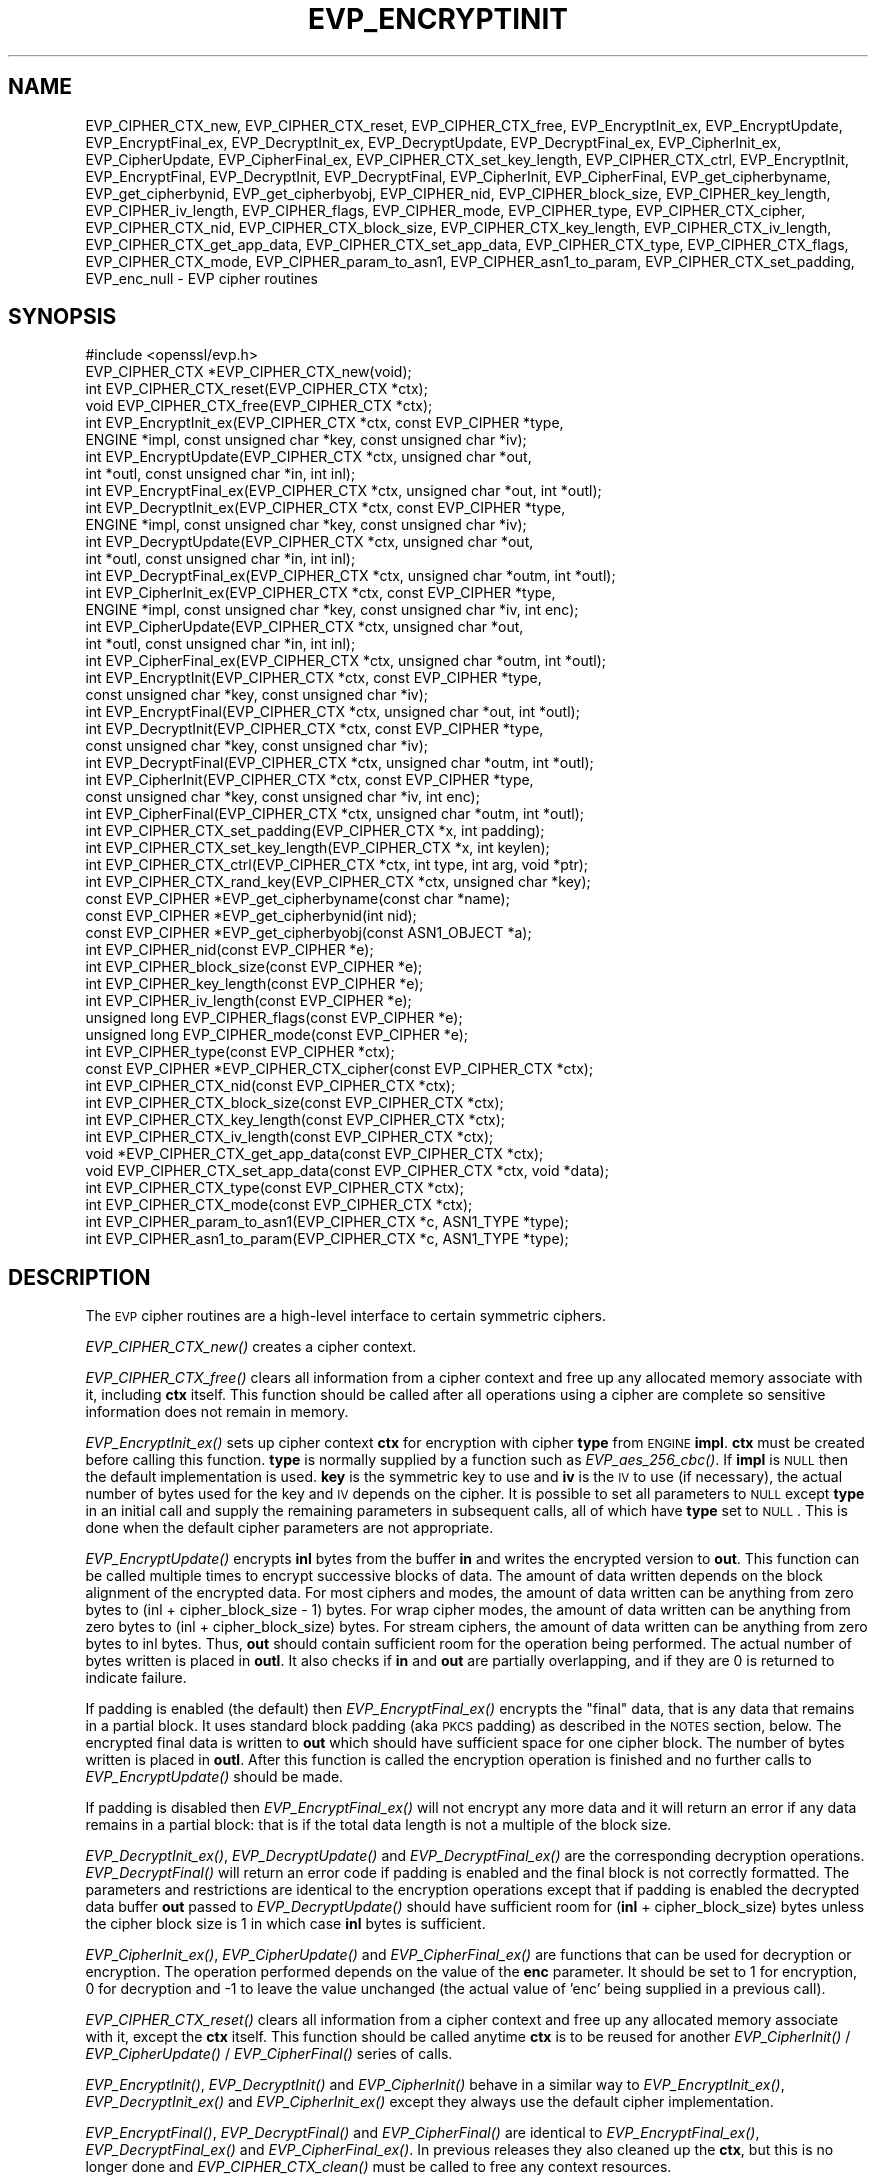 .\" Automatically generated by Pod::Man 2.22 (Pod::Simple 3.13)
.\"
.\" Standard preamble:
.\" ========================================================================
.de Sp \" Vertical space (when we can't use .PP)
.if t .sp .5v
.if n .sp
..
.de Vb \" Begin verbatim text
.ft CW
.nf
.ne \\$1
..
.de Ve \" End verbatim text
.ft R
.fi
..
.\" Set up some character translations and predefined strings.  \*(-- will
.\" give an unbreakable dash, \*(PI will give pi, \*(L" will give a left
.\" double quote, and \*(R" will give a right double quote.  \*(C+ will
.\" give a nicer C++.  Capital omega is used to do unbreakable dashes and
.\" therefore won't be available.  \*(C` and \*(C' expand to `' in nroff,
.\" nothing in troff, for use with C<>.
.tr \(*W-
.ds C+ C\v'-.1v'\h'-1p'\s-2+\h'-1p'+\s0\v'.1v'\h'-1p'
.ie n \{\
.    ds -- \(*W-
.    ds PI pi
.    if (\n(.H=4u)&(1m=24u) .ds -- \(*W\h'-12u'\(*W\h'-12u'-\" diablo 10 pitch
.    if (\n(.H=4u)&(1m=20u) .ds -- \(*W\h'-12u'\(*W\h'-8u'-\"  diablo 12 pitch
.    ds L" ""
.    ds R" ""
.    ds C` ""
.    ds C' ""
'br\}
.el\{\
.    ds -- \|\(em\|
.    ds PI \(*p
.    ds L" ``
.    ds R" ''
'br\}
.\"
.\" Escape single quotes in literal strings from groff's Unicode transform.
.ie \n(.g .ds Aq \(aq
.el       .ds Aq '
.\"
.\" If the F register is turned on, we'll generate index entries on stderr for
.\" titles (.TH), headers (.SH), subsections (.SS), items (.Ip), and index
.\" entries marked with X<> in POD.  Of course, you'll have to process the
.\" output yourself in some meaningful fashion.
.ie \nF \{\
.    de IX
.    tm Index:\\$1\t\\n%\t"\\$2"
..
.    nr % 0
.    rr F
.\}
.el \{\
.    de IX
..
.\}
.\"
.\" Accent mark definitions (@(#)ms.acc 1.5 88/02/08 SMI; from UCB 4.2).
.\" Fear.  Run.  Save yourself.  No user-serviceable parts.
.    \" fudge factors for nroff and troff
.if n \{\
.    ds #H 0
.    ds #V .8m
.    ds #F .3m
.    ds #[ \f1
.    ds #] \fP
.\}
.if t \{\
.    ds #H ((1u-(\\\\n(.fu%2u))*.13m)
.    ds #V .6m
.    ds #F 0
.    ds #[ \&
.    ds #] \&
.\}
.    \" simple accents for nroff and troff
.if n \{\
.    ds ' \&
.    ds ` \&
.    ds ^ \&
.    ds , \&
.    ds ~ ~
.    ds /
.\}
.if t \{\
.    ds ' \\k:\h'-(\\n(.wu*8/10-\*(#H)'\'\h"|\\n:u"
.    ds ` \\k:\h'-(\\n(.wu*8/10-\*(#H)'\`\h'|\\n:u'
.    ds ^ \\k:\h'-(\\n(.wu*10/11-\*(#H)'^\h'|\\n:u'
.    ds , \\k:\h'-(\\n(.wu*8/10)',\h'|\\n:u'
.    ds ~ \\k:\h'-(\\n(.wu-\*(#H-.1m)'~\h'|\\n:u'
.    ds / \\k:\h'-(\\n(.wu*8/10-\*(#H)'\z\(sl\h'|\\n:u'
.\}
.    \" troff and (daisy-wheel) nroff accents
.ds : \\k:\h'-(\\n(.wu*8/10-\*(#H+.1m+\*(#F)'\v'-\*(#V'\z.\h'.2m+\*(#F'.\h'|\\n:u'\v'\*(#V'
.ds 8 \h'\*(#H'\(*b\h'-\*(#H'
.ds o \\k:\h'-(\\n(.wu+\w'\(de'u-\*(#H)/2u'\v'-.3n'\*(#[\z\(de\v'.3n'\h'|\\n:u'\*(#]
.ds d- \h'\*(#H'\(pd\h'-\w'~'u'\v'-.25m'\f2\(hy\fP\v'.25m'\h'-\*(#H'
.ds D- D\\k:\h'-\w'D'u'\v'-.11m'\z\(hy\v'.11m'\h'|\\n:u'
.ds th \*(#[\v'.3m'\s+1I\s-1\v'-.3m'\h'-(\w'I'u*2/3)'\s-1o\s+1\*(#]
.ds Th \*(#[\s+2I\s-2\h'-\w'I'u*3/5'\v'-.3m'o\v'.3m'\*(#]
.ds ae a\h'-(\w'a'u*4/10)'e
.ds Ae A\h'-(\w'A'u*4/10)'E
.    \" corrections for vroff
.if v .ds ~ \\k:\h'-(\\n(.wu*9/10-\*(#H)'\s-2\u~\d\s+2\h'|\\n:u'
.if v .ds ^ \\k:\h'-(\\n(.wu*10/11-\*(#H)'\v'-.4m'^\v'.4m'\h'|\\n:u'
.    \" for low resolution devices (crt and lpr)
.if \n(.H>23 .if \n(.V>19 \
\{\
.    ds : e
.    ds 8 ss
.    ds o a
.    ds d- d\h'-1'\(ga
.    ds D- D\h'-1'\(hy
.    ds th \o'bp'
.    ds Th \o'LP'
.    ds ae ae
.    ds Ae AE
.\}
.rm #[ #] #H #V #F C
.\" ========================================================================
.\"
.IX Title "EVP_ENCRYPTINIT 3"
.TH EVP_ENCRYPTINIT 3 "2022-03-15" "1.1.1n" "OpenSSL"
.\" For nroff, turn off justification.  Always turn off hyphenation; it makes
.\" way too many mistakes in technical documents.
.if n .ad l
.nh
.SH "NAME"
EVP_CIPHER_CTX_new, EVP_CIPHER_CTX_reset, EVP_CIPHER_CTX_free, EVP_EncryptInit_ex, EVP_EncryptUpdate, EVP_EncryptFinal_ex, EVP_DecryptInit_ex, EVP_DecryptUpdate, EVP_DecryptFinal_ex, EVP_CipherInit_ex, EVP_CipherUpdate, EVP_CipherFinal_ex, EVP_CIPHER_CTX_set_key_length, EVP_CIPHER_CTX_ctrl, EVP_EncryptInit, EVP_EncryptFinal, EVP_DecryptInit, EVP_DecryptFinal, EVP_CipherInit, EVP_CipherFinal, EVP_get_cipherbyname, EVP_get_cipherbynid, EVP_get_cipherbyobj, EVP_CIPHER_nid, EVP_CIPHER_block_size, EVP_CIPHER_key_length, EVP_CIPHER_iv_length, EVP_CIPHER_flags, EVP_CIPHER_mode, EVP_CIPHER_type, EVP_CIPHER_CTX_cipher, EVP_CIPHER_CTX_nid, EVP_CIPHER_CTX_block_size, EVP_CIPHER_CTX_key_length, EVP_CIPHER_CTX_iv_length, EVP_CIPHER_CTX_get_app_data, EVP_CIPHER_CTX_set_app_data, EVP_CIPHER_CTX_type, EVP_CIPHER_CTX_flags, EVP_CIPHER_CTX_mode, EVP_CIPHER_param_to_asn1, EVP_CIPHER_asn1_to_param, EVP_CIPHER_CTX_set_padding, EVP_enc_null \&\- EVP cipher routines
.SH "SYNOPSIS"
.IX Header "SYNOPSIS"
.Vb 1
\& #include <openssl/evp.h>
\&
\& EVP_CIPHER_CTX *EVP_CIPHER_CTX_new(void);
\& int EVP_CIPHER_CTX_reset(EVP_CIPHER_CTX *ctx);
\& void EVP_CIPHER_CTX_free(EVP_CIPHER_CTX *ctx);
\&
\& int EVP_EncryptInit_ex(EVP_CIPHER_CTX *ctx, const EVP_CIPHER *type,
\&                        ENGINE *impl, const unsigned char *key, const unsigned char *iv);
\& int EVP_EncryptUpdate(EVP_CIPHER_CTX *ctx, unsigned char *out,
\&                       int *outl, const unsigned char *in, int inl);
\& int EVP_EncryptFinal_ex(EVP_CIPHER_CTX *ctx, unsigned char *out, int *outl);
\&
\& int EVP_DecryptInit_ex(EVP_CIPHER_CTX *ctx, const EVP_CIPHER *type,
\&                        ENGINE *impl, const unsigned char *key, const unsigned char *iv);
\& int EVP_DecryptUpdate(EVP_CIPHER_CTX *ctx, unsigned char *out,
\&                       int *outl, const unsigned char *in, int inl);
\& int EVP_DecryptFinal_ex(EVP_CIPHER_CTX *ctx, unsigned char *outm, int *outl);
\&
\& int EVP_CipherInit_ex(EVP_CIPHER_CTX *ctx, const EVP_CIPHER *type,
\&                       ENGINE *impl, const unsigned char *key, const unsigned char *iv, int enc);
\& int EVP_CipherUpdate(EVP_CIPHER_CTX *ctx, unsigned char *out,
\&                      int *outl, const unsigned char *in, int inl);
\& int EVP_CipherFinal_ex(EVP_CIPHER_CTX *ctx, unsigned char *outm, int *outl);
\&
\& int EVP_EncryptInit(EVP_CIPHER_CTX *ctx, const EVP_CIPHER *type,
\&                     const unsigned char *key, const unsigned char *iv);
\& int EVP_EncryptFinal(EVP_CIPHER_CTX *ctx, unsigned char *out, int *outl);
\&
\& int EVP_DecryptInit(EVP_CIPHER_CTX *ctx, const EVP_CIPHER *type,
\&                     const unsigned char *key, const unsigned char *iv);
\& int EVP_DecryptFinal(EVP_CIPHER_CTX *ctx, unsigned char *outm, int *outl);
\&
\& int EVP_CipherInit(EVP_CIPHER_CTX *ctx, const EVP_CIPHER *type,
\&                    const unsigned char *key, const unsigned char *iv, int enc);
\& int EVP_CipherFinal(EVP_CIPHER_CTX *ctx, unsigned char *outm, int *outl);
\&
\& int EVP_CIPHER_CTX_set_padding(EVP_CIPHER_CTX *x, int padding);
\& int EVP_CIPHER_CTX_set_key_length(EVP_CIPHER_CTX *x, int keylen);
\& int EVP_CIPHER_CTX_ctrl(EVP_CIPHER_CTX *ctx, int type, int arg, void *ptr);
\& int EVP_CIPHER_CTX_rand_key(EVP_CIPHER_CTX *ctx, unsigned char *key);
\&
\& const EVP_CIPHER *EVP_get_cipherbyname(const char *name);
\& const EVP_CIPHER *EVP_get_cipherbynid(int nid);
\& const EVP_CIPHER *EVP_get_cipherbyobj(const ASN1_OBJECT *a);
\&
\& int EVP_CIPHER_nid(const EVP_CIPHER *e);
\& int EVP_CIPHER_block_size(const EVP_CIPHER *e);
\& int EVP_CIPHER_key_length(const EVP_CIPHER *e);
\& int EVP_CIPHER_iv_length(const EVP_CIPHER *e);
\& unsigned long EVP_CIPHER_flags(const EVP_CIPHER *e);
\& unsigned long EVP_CIPHER_mode(const EVP_CIPHER *e);
\& int EVP_CIPHER_type(const EVP_CIPHER *ctx);
\&
\& const EVP_CIPHER *EVP_CIPHER_CTX_cipher(const EVP_CIPHER_CTX *ctx);
\& int EVP_CIPHER_CTX_nid(const EVP_CIPHER_CTX *ctx);
\& int EVP_CIPHER_CTX_block_size(const EVP_CIPHER_CTX *ctx);
\& int EVP_CIPHER_CTX_key_length(const EVP_CIPHER_CTX *ctx);
\& int EVP_CIPHER_CTX_iv_length(const EVP_CIPHER_CTX *ctx);
\& void *EVP_CIPHER_CTX_get_app_data(const EVP_CIPHER_CTX *ctx);
\& void EVP_CIPHER_CTX_set_app_data(const EVP_CIPHER_CTX *ctx, void *data);
\& int EVP_CIPHER_CTX_type(const EVP_CIPHER_CTX *ctx);
\& int EVP_CIPHER_CTX_mode(const EVP_CIPHER_CTX *ctx);
\&
\& int EVP_CIPHER_param_to_asn1(EVP_CIPHER_CTX *c, ASN1_TYPE *type);
\& int EVP_CIPHER_asn1_to_param(EVP_CIPHER_CTX *c, ASN1_TYPE *type);
.Ve
.SH "DESCRIPTION"
.IX Header "DESCRIPTION"
The \s-1EVP\s0 cipher routines are a high-level interface to certain
symmetric ciphers.
.PP
\&\fIEVP_CIPHER_CTX_new()\fR creates a cipher context.
.PP
\&\fIEVP_CIPHER_CTX_free()\fR clears all information from a cipher context
and free up any allocated memory associate with it, including \fBctx\fR
itself. This function should be called after all operations using a
cipher are complete so sensitive information does not remain in
memory.
.PP
\&\fIEVP_EncryptInit_ex()\fR sets up cipher context \fBctx\fR for encryption
with cipher \fBtype\fR from \s-1ENGINE\s0 \fBimpl\fR. \fBctx\fR must be created
before calling this function. \fBtype\fR is normally supplied
by a function such as \fIEVP_aes_256_cbc()\fR. If \fBimpl\fR is \s-1NULL\s0 then the
default implementation is used. \fBkey\fR is the symmetric key to use
and \fBiv\fR is the \s-1IV\s0 to use (if necessary), the actual number of bytes
used for the key and \s-1IV\s0 depends on the cipher. It is possible to set
all parameters to \s-1NULL\s0 except \fBtype\fR in an initial call and supply
the remaining parameters in subsequent calls, all of which have \fBtype\fR
set to \s-1NULL\s0. This is done when the default cipher parameters are not
appropriate.
.PP
\&\fIEVP_EncryptUpdate()\fR encrypts \fBinl\fR bytes from the buffer \fBin\fR and
writes the encrypted version to \fBout\fR. This function can be called
multiple times to encrypt successive blocks of data. The amount
of data written depends on the block alignment of the encrypted data.
For most ciphers and modes, the amount of data written can be anything
from zero bytes to (inl + cipher_block_size \- 1) bytes.
For wrap cipher modes, the amount of data written can be anything
from zero bytes to (inl + cipher_block_size) bytes.
For stream ciphers, the amount of data written can be anything from zero
bytes to inl bytes.
Thus, \fBout\fR should contain sufficient room for the operation being performed.
The actual number of bytes written is placed in \fBoutl\fR. It also
checks if \fBin\fR and \fBout\fR are partially overlapping, and if they are
0 is returned to indicate failure.
.PP
If padding is enabled (the default) then \fIEVP_EncryptFinal_ex()\fR encrypts
the \*(L"final\*(R" data, that is any data that remains in a partial block.
It uses standard block padding (aka \s-1PKCS\s0 padding) as described in
the \s-1NOTES\s0 section, below. The encrypted
final data is written to \fBout\fR which should have sufficient space for
one cipher block. The number of bytes written is placed in \fBoutl\fR. After
this function is called the encryption operation is finished and no further
calls to \fIEVP_EncryptUpdate()\fR should be made.
.PP
If padding is disabled then \fIEVP_EncryptFinal_ex()\fR will not encrypt any more
data and it will return an error if any data remains in a partial block:
that is if the total data length is not a multiple of the block size.
.PP
\&\fIEVP_DecryptInit_ex()\fR, \fIEVP_DecryptUpdate()\fR and \fIEVP_DecryptFinal_ex()\fR are the
corresponding decryption operations. \fIEVP_DecryptFinal()\fR will return an
error code if padding is enabled and the final block is not correctly
formatted. The parameters and restrictions are identical to the encryption
operations except that if padding is enabled the decrypted data buffer \fBout\fR
passed to \fIEVP_DecryptUpdate()\fR should have sufficient room for
(\fBinl\fR + cipher_block_size) bytes unless the cipher block size is 1 in
which case \fBinl\fR bytes is sufficient.
.PP
\&\fIEVP_CipherInit_ex()\fR, \fIEVP_CipherUpdate()\fR and \fIEVP_CipherFinal_ex()\fR are
functions that can be used for decryption or encryption. The operation
performed depends on the value of the \fBenc\fR parameter. It should be set
to 1 for encryption, 0 for decryption and \-1 to leave the value unchanged
(the actual value of 'enc' being supplied in a previous call).
.PP
\&\fIEVP_CIPHER_CTX_reset()\fR clears all information from a cipher context
and free up any allocated memory associate with it, except the \fBctx\fR
itself. This function should be called anytime \fBctx\fR is to be reused
for another \fIEVP_CipherInit()\fR / \fIEVP_CipherUpdate()\fR / \fIEVP_CipherFinal()\fR
series of calls.
.PP
\&\fIEVP_EncryptInit()\fR, \fIEVP_DecryptInit()\fR and \fIEVP_CipherInit()\fR behave in a
similar way to \fIEVP_EncryptInit_ex()\fR, \fIEVP_DecryptInit_ex()\fR and
\&\fIEVP_CipherInit_ex()\fR except they always use the default cipher implementation.
.PP
\&\fIEVP_EncryptFinal()\fR, \fIEVP_DecryptFinal()\fR and \fIEVP_CipherFinal()\fR are
identical to \fIEVP_EncryptFinal_ex()\fR, \fIEVP_DecryptFinal_ex()\fR and
\&\fIEVP_CipherFinal_ex()\fR. In previous releases they also cleaned up
the \fBctx\fR, but this is no longer done and \fIEVP_CIPHER_CTX_clean()\fR
must be called to free any context resources.
.PP
\&\fIEVP_get_cipherbyname()\fR, \fIEVP_get_cipherbynid()\fR and \fIEVP_get_cipherbyobj()\fR
return an \s-1EVP_CIPHER\s0 structure when passed a cipher name, a \s-1NID\s0 or an
\&\s-1ASN1_OBJECT\s0 structure.
.PP
\&\fIEVP_CIPHER_nid()\fR and \fIEVP_CIPHER_CTX_nid()\fR return the \s-1NID\s0 of a cipher when
passed an \fB\s-1EVP_CIPHER\s0\fR or \fB\s-1EVP_CIPHER_CTX\s0\fR structure.  The actual \s-1NID\s0
value is an internal value which may not have a corresponding \s-1OBJECT\s0
\&\s-1IDENTIFIER\s0.
.PP
\&\fIEVP_CIPHER_CTX_set_padding()\fR enables or disables padding. This
function should be called after the context is set up for encryption
or decryption with \fIEVP_EncryptInit_ex()\fR, \fIEVP_DecryptInit_ex()\fR or
\&\fIEVP_CipherInit_ex()\fR. By default encryption operations are padded using
standard block padding and the padding is checked and removed when
decrypting. If the \fBpad\fR parameter is zero then no padding is
performed, the total amount of data encrypted or decrypted must then
be a multiple of the block size or an error will occur.
.PP
\&\fIEVP_CIPHER_key_length()\fR and \fIEVP_CIPHER_CTX_key_length()\fR return the key
length of a cipher when passed an \fB\s-1EVP_CIPHER\s0\fR or \fB\s-1EVP_CIPHER_CTX\s0\fR
structure. The constant \fB\s-1EVP_MAX_KEY_LENGTH\s0\fR is the maximum key length
for all ciphers. Note: although \fIEVP_CIPHER_key_length()\fR is fixed for a
given cipher, the value of \fIEVP_CIPHER_CTX_key_length()\fR may be different
for variable key length ciphers.
.PP
\&\fIEVP_CIPHER_CTX_set_key_length()\fR sets the key length of the cipher ctx.
If the cipher is a fixed length cipher then attempting to set the key
length to any value other than the fixed value is an error.
.PP
\&\fIEVP_CIPHER_iv_length()\fR and \fIEVP_CIPHER_CTX_iv_length()\fR return the \s-1IV\s0
length of a cipher when passed an \fB\s-1EVP_CIPHER\s0\fR or \fB\s-1EVP_CIPHER_CTX\s0\fR.
It will return zero if the cipher does not use an \s-1IV\s0.  The constant
\&\fB\s-1EVP_MAX_IV_LENGTH\s0\fR is the maximum \s-1IV\s0 length for all ciphers.
.PP
\&\fIEVP_CIPHER_block_size()\fR and \fIEVP_CIPHER_CTX_block_size()\fR return the block
size of a cipher when passed an \fB\s-1EVP_CIPHER\s0\fR or \fB\s-1EVP_CIPHER_CTX\s0\fR
structure. The constant \fB\s-1EVP_MAX_BLOCK_LENGTH\s0\fR is also the maximum block
length for all ciphers.
.PP
\&\fIEVP_CIPHER_type()\fR and \fIEVP_CIPHER_CTX_type()\fR return the type of the passed
cipher or context. This \*(L"type\*(R" is the actual \s-1NID\s0 of the cipher \s-1OBJECT\s0
\&\s-1IDENTIFIER\s0 as such it ignores the cipher parameters and 40 bit \s-1RC2\s0 and
128 bit \s-1RC2\s0 have the same \s-1NID\s0. If the cipher does not have an object
identifier or does not have \s-1ASN1\s0 support this function will return
\&\fBNID_undef\fR.
.PP
\&\fIEVP_CIPHER_CTX_cipher()\fR returns the \fB\s-1EVP_CIPHER\s0\fR structure when passed
an \fB\s-1EVP_CIPHER_CTX\s0\fR structure.
.PP
\&\fIEVP_CIPHER_mode()\fR and \fIEVP_CIPHER_CTX_mode()\fR return the block cipher mode:
\&\s-1EVP_CIPH_ECB_MODE\s0, \s-1EVP_CIPH_CBC_MODE\s0, \s-1EVP_CIPH_CFB_MODE\s0, \s-1EVP_CIPH_OFB_MODE\s0,
\&\s-1EVP_CIPH_CTR_MODE\s0, \s-1EVP_CIPH_GCM_MODE\s0, \s-1EVP_CIPH_CCM_MODE\s0, \s-1EVP_CIPH_XTS_MODE\s0,
\&\s-1EVP_CIPH_WRAP_MODE\s0 or \s-1EVP_CIPH_OCB_MODE\s0. If the cipher is a stream cipher then
\&\s-1EVP_CIPH_STREAM_CIPHER\s0 is returned.
.PP
\&\fIEVP_CIPHER_param_to_asn1()\fR sets the AlgorithmIdentifier \*(L"parameter\*(R" based
on the passed cipher. This will typically include any parameters and an
\&\s-1IV\s0. The cipher \s-1IV\s0 (if any) must be set when this call is made. This call
should be made before the cipher is actually \*(L"used\*(R" (before any
\&\fIEVP_EncryptUpdate()\fR, \fIEVP_DecryptUpdate()\fR calls for example). This function
may fail if the cipher does not have any \s-1ASN1\s0 support.
.PP
\&\fIEVP_CIPHER_asn1_to_param()\fR sets the cipher parameters based on an \s-1ASN1\s0
AlgorithmIdentifier \*(L"parameter\*(R". The precise effect depends on the cipher
In the case of \s-1RC2\s0, for example, it will set the \s-1IV\s0 and effective key length.
This function should be called after the base cipher type is set but before
the key is set. For example \fIEVP_CipherInit()\fR will be called with the \s-1IV\s0 and
key set to \s-1NULL\s0, \fIEVP_CIPHER_asn1_to_param()\fR will be called and finally
\&\fIEVP_CipherInit()\fR again with all parameters except the key set to \s-1NULL\s0. It is
possible for this function to fail if the cipher does not have any \s-1ASN1\s0 support
or the parameters cannot be set (for example the \s-1RC2\s0 effective key length
is not supported.
.PP
\&\fIEVP_CIPHER_CTX_ctrl()\fR allows various cipher specific parameters to be determined
and set.
.PP
\&\fIEVP_CIPHER_CTX_rand_key()\fR generates a random key of the appropriate length
based on the cipher context. The \s-1EVP_CIPHER\s0 can provide its own random key
generation routine to support keys of a specific form. \fBKey\fR must point to a
buffer at least as big as the value returned by \fIEVP_CIPHER_CTX_key_length()\fR.
.SH "RETURN VALUES"
.IX Header "RETURN VALUES"
\&\fIEVP_CIPHER_CTX_new()\fR returns a pointer to a newly created
\&\fB\s-1EVP_CIPHER_CTX\s0\fR for success and \fB\s-1NULL\s0\fR for failure.
.PP
\&\fIEVP_EncryptInit_ex()\fR, \fIEVP_EncryptUpdate()\fR and \fIEVP_EncryptFinal_ex()\fR
return 1 for success and 0 for failure.
.PP
\&\fIEVP_DecryptInit_ex()\fR and \fIEVP_DecryptUpdate()\fR return 1 for success and 0 for failure.
\&\fIEVP_DecryptFinal_ex()\fR returns 0 if the decrypt failed or 1 for success.
.PP
\&\fIEVP_CipherInit_ex()\fR and \fIEVP_CipherUpdate()\fR return 1 for success and 0 for failure.
\&\fIEVP_CipherFinal_ex()\fR returns 0 for a decryption failure or 1 for success.
.PP
\&\fIEVP_CIPHER_CTX_reset()\fR returns 1 for success and 0 for failure.
.PP
\&\fIEVP_get_cipherbyname()\fR, \fIEVP_get_cipherbynid()\fR and \fIEVP_get_cipherbyobj()\fR
return an \fB\s-1EVP_CIPHER\s0\fR structure or \s-1NULL\s0 on error.
.PP
\&\fIEVP_CIPHER_nid()\fR and \fIEVP_CIPHER_CTX_nid()\fR return a \s-1NID\s0.
.PP
\&\fIEVP_CIPHER_block_size()\fR and \fIEVP_CIPHER_CTX_block_size()\fR return the block
size.
.PP
\&\fIEVP_CIPHER_key_length()\fR and \fIEVP_CIPHER_CTX_key_length()\fR return the key
length.
.PP
\&\fIEVP_CIPHER_CTX_set_padding()\fR always returns 1.
.PP
\&\fIEVP_CIPHER_iv_length()\fR and \fIEVP_CIPHER_CTX_iv_length()\fR return the \s-1IV\s0
length or zero if the cipher does not use an \s-1IV\s0.
.PP
\&\fIEVP_CIPHER_type()\fR and \fIEVP_CIPHER_CTX_type()\fR return the \s-1NID\s0 of the cipher's
\&\s-1OBJECT\s0 \s-1IDENTIFIER\s0 or NID_undef if it has no defined \s-1OBJECT\s0 \s-1IDENTIFIER\s0.
.PP
\&\fIEVP_CIPHER_CTX_cipher()\fR returns an \fB\s-1EVP_CIPHER\s0\fR structure.
.PP
\&\fIEVP_CIPHER_param_to_asn1()\fR and \fIEVP_CIPHER_asn1_to_param()\fR return greater
than zero for success and zero or a negative number on failure.
.PP
\&\fIEVP_CIPHER_CTX_rand_key()\fR returns 1 for success.
.SH "CIPHER LISTING"
.IX Header "CIPHER LISTING"
All algorithms have a fixed key length unless otherwise stated.
.PP
Refer to \*(L"\s-1SEE\s0 \s-1ALSO\s0\*(R" for the full list of ciphers available through the \s-1EVP\s0
interface.
.IP "\fIEVP_enc_null()\fR" 4
.IX Item "EVP_enc_null()"
Null cipher: does nothing.
.SH "AEAD Interface"
.IX Header "AEAD Interface"
The \s-1EVP\s0 interface for Authenticated Encryption with Associated Data (\s-1AEAD\s0)
modes are subtly altered and several additional \fIctrl\fR operations are supported
depending on the mode specified.
.PP
To specify additional authenticated data (\s-1AAD\s0), a call to \fIEVP_CipherUpdate()\fR,
\&\fIEVP_EncryptUpdate()\fR or \fIEVP_DecryptUpdate()\fR should be made with the output
parameter \fBout\fR set to \fB\s-1NULL\s0\fR.
.PP
When decrypting, the return value of \fIEVP_DecryptFinal()\fR or \fIEVP_CipherFinal()\fR
indicates whether the operation was successful. If it does not indicate success,
the authentication operation has failed and any output data \fB\s-1MUST\s0 \s-1NOT\s0\fR be used
as it is corrupted.
.SS "\s-1GCM\s0 and \s-1OCB\s0 Modes"
.IX Subsection "GCM and OCB Modes"
The following \fIctrl\fRs are supported in \s-1GCM\s0 and \s-1OCB\s0 modes.
.IP "EVP_CIPHER_CTX_ctrl(ctx, \s-1EVP_CTRL_AEAD_SET_IVLEN\s0, ivlen, \s-1NULL\s0)" 4
.IX Item "EVP_CIPHER_CTX_ctrl(ctx, EVP_CTRL_AEAD_SET_IVLEN, ivlen, NULL)"
Sets the \s-1IV\s0 length. This call can only be made before specifying an \s-1IV\s0. If
not called a default \s-1IV\s0 length is used.
.Sp
For \s-1GCM\s0 \s-1AES\s0 and \s-1OCB\s0 \s-1AES\s0 the default is 12 (i.e. 96 bits). For \s-1OCB\s0 mode the
maximum is 15.
.IP "EVP_CIPHER_CTX_ctrl(ctx, \s-1EVP_CTRL_AEAD_GET_TAG\s0, taglen, tag)" 4
.IX Item "EVP_CIPHER_CTX_ctrl(ctx, EVP_CTRL_AEAD_GET_TAG, taglen, tag)"
Writes \f(CW\*(C`taglen\*(C'\fR bytes of the tag value to the buffer indicated by \f(CW\*(C`tag\*(C'\fR.
This call can only be made when encrypting data and \fBafter\fR all data has been
processed (e.g. after an \fIEVP_EncryptFinal()\fR call).
.Sp
For \s-1OCB\s0, \f(CW\*(C`taglen\*(C'\fR must either be 16 or the value previously set via
\&\fB\s-1EVP_CTRL_AEAD_SET_TAG\s0\fR.
.IP "EVP_CIPHER_CTX_ctrl(ctx, \s-1EVP_CTRL_AEAD_SET_TAG\s0, taglen, tag)" 4
.IX Item "EVP_CIPHER_CTX_ctrl(ctx, EVP_CTRL_AEAD_SET_TAG, taglen, tag)"
When decrypting, this call sets the expected tag to \f(CW\*(C`taglen\*(C'\fR bytes from \f(CW\*(C`tag\*(C'\fR.
\&\f(CW\*(C`taglen\*(C'\fR must be between 1 and 16 inclusive.
The tag must be set prior to any call to \fIEVP_DecryptFinal()\fR or
\&\fIEVP_DecryptFinal_ex()\fR.
.Sp
For \s-1GCM\s0, this call is only valid when decrypting data.
.Sp
For \s-1OCB\s0, this call is valid when decrypting data to set the expected tag,
and when encrypting to set the desired tag length.
.Sp
In \s-1OCB\s0 mode, calling this when encrypting with \f(CW\*(C`tag\*(C'\fR set to \f(CW\*(C`NULL\*(C'\fR sets the
tag length. The tag length can only be set before specifying an \s-1IV\s0. If this is
not called prior to setting the \s-1IV\s0 during encryption, then a default tag length
is used.
.Sp
For \s-1OCB\s0 \s-1AES\s0, the default tag length is 16 (i.e. 128 bits).  It is also the
maximum tag length for \s-1OCB\s0.
.SS "\s-1CCM\s0 Mode"
.IX Subsection "CCM Mode"
The \s-1EVP\s0 interface for \s-1CCM\s0 mode is similar to that of the \s-1GCM\s0 mode but with a
few additional requirements and different \fIctrl\fR values.
.PP
For \s-1CCM\s0 mode, the total plaintext or ciphertext length \fB\s-1MUST\s0\fR be passed to
\&\fIEVP_CipherUpdate()\fR, \fIEVP_EncryptUpdate()\fR or \fIEVP_DecryptUpdate()\fR with the output
and input parameters (\fBin\fR and \fBout\fR) set to \fB\s-1NULL\s0\fR and the length passed in
the \fBinl\fR parameter.
.PP
The following \fIctrl\fRs are supported in \s-1CCM\s0 mode.
.IP "EVP_CIPHER_CTX_ctrl(ctx, \s-1EVP_CTRL_AEAD_SET_TAG\s0, taglen, tag)" 4
.IX Item "EVP_CIPHER_CTX_ctrl(ctx, EVP_CTRL_AEAD_SET_TAG, taglen, tag)"
This call is made to set the expected \fB\s-1CCM\s0\fR tag value when decrypting or
the length of the tag (with the \f(CW\*(C`tag\*(C'\fR parameter set to \s-1NULL\s0) when encrypting.
The tag length is often referred to as \fBM\fR. If not set a default value is
used (12 for \s-1AES\s0). When decrypting, the tag needs to be set before passing
in data to be decrypted, but as in \s-1GCM\s0 and \s-1OCB\s0 mode, it can be set after
passing additional authenticated data (see \*(L"\s-1AEAD\s0 Interface\*(R").
.IP "EVP_CIPHER_CTX_ctrl(ctx, \s-1EVP_CTRL_CCM_SET_L\s0, ivlen, \s-1NULL\s0)" 4
.IX Item "EVP_CIPHER_CTX_ctrl(ctx, EVP_CTRL_CCM_SET_L, ivlen, NULL)"
Sets the \s-1CCM\s0 \fBL\fR value. If not set a default is used (8 for \s-1AES\s0).
.IP "EVP_CIPHER_CTX_ctrl(ctx, \s-1EVP_CTRL_AEAD_SET_IVLEN\s0, ivlen, \s-1NULL\s0)" 4
.IX Item "EVP_CIPHER_CTX_ctrl(ctx, EVP_CTRL_AEAD_SET_IVLEN, ivlen, NULL)"
Sets the \s-1CCM\s0 nonce (\s-1IV\s0) length. This call can only be made before specifying 
a nonce value. The nonce length is given by \fB15 \- L\fR so it is 7 by default for
\&\s-1AES\s0.
.SS "ChaCha20\-Poly1305"
.IX Subsection "ChaCha20-Poly1305"
The following \fIctrl\fRs are supported for the ChaCha20\-Poly1305 \s-1AEAD\s0 algorithm.
.IP "EVP_CIPHER_CTX_ctrl(ctx, \s-1EVP_CTRL_AEAD_SET_IVLEN\s0, ivlen, \s-1NULL\s0)" 4
.IX Item "EVP_CIPHER_CTX_ctrl(ctx, EVP_CTRL_AEAD_SET_IVLEN, ivlen, NULL)"
Sets the nonce length. This call can only be made before specifying the nonce.
If not called a default nonce length of 12 (i.e. 96 bits) is used. The maximum
nonce length is 12 bytes (i.e. 96\-bits). If a nonce of less than 12 bytes is set
then the nonce is automatically padded with leading 0 bytes to make it 12 bytes
in length.
.IP "EVP_CIPHER_CTX_ctrl(ctx, \s-1EVP_CTRL_AEAD_GET_TAG\s0, taglen, tag)" 4
.IX Item "EVP_CIPHER_CTX_ctrl(ctx, EVP_CTRL_AEAD_GET_TAG, taglen, tag)"
Writes \f(CW\*(C`taglen\*(C'\fR bytes of the tag value to the buffer indicated by \f(CW\*(C`tag\*(C'\fR.
This call can only be made when encrypting data and \fBafter\fR all data has been
processed (e.g. after an \fIEVP_EncryptFinal()\fR call).
.Sp
\&\f(CW\*(C`taglen\*(C'\fR specified here must be 16 (\fB\s-1POLY1305_BLOCK_SIZE\s0\fR, i.e. 128\-bits) or
less.
.IP "EVP_CIPHER_CTX_ctrl(ctx, \s-1EVP_CTRL_AEAD_SET_TAG\s0, taglen, tag)" 4
.IX Item "EVP_CIPHER_CTX_ctrl(ctx, EVP_CTRL_AEAD_SET_TAG, taglen, tag)"
Sets the expected tag to \f(CW\*(C`taglen\*(C'\fR bytes from \f(CW\*(C`tag\*(C'\fR.
The tag length can only be set before specifying an \s-1IV\s0.
\&\f(CW\*(C`taglen\*(C'\fR must be between 1 and 16 (\fB\s-1POLY1305_BLOCK_SIZE\s0\fR) inclusive.
This call is only valid when decrypting data.
.SH "NOTES"
.IX Header "NOTES"
Where possible the \fB\s-1EVP\s0\fR interface to symmetric ciphers should be used in
preference to the low-level interfaces. This is because the code then becomes
transparent to the cipher used and much more flexible. Additionally, the
\&\fB\s-1EVP\s0\fR interface will ensure the use of platform specific cryptographic
acceleration such as AES-NI (the low-level interfaces do not provide the
guarantee).
.PP
\&\s-1PKCS\s0 padding works by adding \fBn\fR padding bytes of value \fBn\fR to make the total
length of the encrypted data a multiple of the block size. Padding is always
added so if the data is already a multiple of the block size \fBn\fR will equal
the block size. For example if the block size is 8 and 11 bytes are to be
encrypted then 5 padding bytes of value 5 will be added.
.PP
When decrypting the final block is checked to see if it has the correct form.
.PP
Although the decryption operation can produce an error if padding is enabled,
it is not a strong test that the input data or key is correct. A random block
has better than 1 in 256 chance of being of the correct format and problems with
the input data earlier on will not produce a final decrypt error.
.PP
If padding is disabled then the decryption operation will always succeed if
the total amount of data decrypted is a multiple of the block size.
.PP
The functions \fIEVP_EncryptInit()\fR, \fIEVP_EncryptFinal()\fR, \fIEVP_DecryptInit()\fR,
\&\fIEVP_CipherInit()\fR and \fIEVP_CipherFinal()\fR are obsolete but are retained for
compatibility with existing code. New code should use \fIEVP_EncryptInit_ex()\fR,
\&\fIEVP_EncryptFinal_ex()\fR, \fIEVP_DecryptInit_ex()\fR, \fIEVP_DecryptFinal_ex()\fR,
\&\fIEVP_CipherInit_ex()\fR and \fIEVP_CipherFinal_ex()\fR because they can reuse an
existing context without allocating and freeing it up on each call.
.PP
There are some differences between functions \fIEVP_CipherInit()\fR and
\&\fIEVP_CipherInit_ex()\fR, significant in some circumstances. \fIEVP_CipherInit()\fR fills
the passed context object with zeros.  As a consequence, \fIEVP_CipherInit()\fR does
not allow step-by-step initialization of the ctx when the \fIkey\fR and \fIiv\fR are
passed in separate calls. It also means that the flags set for the \s-1CTX\s0 are
removed, and it is especially important for the
\&\fB\s-1EVP_CIPHER_CTX_FLAG_WRAP_ALLOW\s0\fR flag treated specially in
\&\fIEVP_CipherInit_ex()\fR.
.PP
\&\fIEVP_get_cipherbynid()\fR, and \fIEVP_get_cipherbyobj()\fR are implemented as macros.
.SH "BUGS"
.IX Header "BUGS"
\&\fB\s-1EVP_MAX_KEY_LENGTH\s0\fR and \fB\s-1EVP_MAX_IV_LENGTH\s0\fR only refer to the internal
ciphers with default key lengths. If custom ciphers exceed these values the
results are unpredictable. This is because it has become standard practice to
define a generic key as a fixed unsigned char array containing
\&\fB\s-1EVP_MAX_KEY_LENGTH\s0\fR bytes.
.PP
The \s-1ASN1\s0 code is incomplete (and sometimes inaccurate) it has only been tested
for certain common S/MIME ciphers (\s-1RC2\s0, \s-1DES\s0, triple \s-1DES\s0) in \s-1CBC\s0 mode.
.SH "EXAMPLES"
.IX Header "EXAMPLES"
Encrypt a string using \s-1IDEA:\s0
.PP
.Vb 10
\& int do_crypt(char *outfile)
\& {
\&     unsigned char outbuf[1024];
\&     int outlen, tmplen;
\&     /*
\&      * Bogus key and IV: we\*(Aqd normally set these from
\&      * another source.
\&      */
\&     unsigned char key[] = {0,1,2,3,4,5,6,7,8,9,10,11,12,13,14,15};
\&     unsigned char iv[] = {1,2,3,4,5,6,7,8};
\&     char intext[] = "Some Crypto Text";
\&     EVP_CIPHER_CTX *ctx;
\&     FILE *out;
\&
\&     ctx = EVP_CIPHER_CTX_new();
\&     EVP_EncryptInit_ex(ctx, EVP_idea_cbc(), NULL, key, iv);
\&
\&     if (!EVP_EncryptUpdate(ctx, outbuf, &outlen, intext, strlen(intext))) {
\&         /* Error */
\&         EVP_CIPHER_CTX_free(ctx);
\&         return 0;
\&     }
\&     /*
\&      * Buffer passed to EVP_EncryptFinal() must be after data just
\&      * encrypted to avoid overwriting it.
\&      */
\&     if (!EVP_EncryptFinal_ex(ctx, outbuf + outlen, &tmplen)) {
\&         /* Error */
\&         EVP_CIPHER_CTX_free(ctx);
\&         return 0;
\&     }
\&     outlen += tmplen;
\&     EVP_CIPHER_CTX_free(ctx);
\&     /*
\&      * Need binary mode for fopen because encrypted data is
\&      * binary data. Also cannot use strlen() on it because
\&      * it won\*(Aqt be NUL terminated and may contain embedded
\&      * NULs.
\&      */
\&     out = fopen(outfile, "wb");
\&     if (out == NULL) {
\&         /* Error */
\&         return 0;
\&     }
\&     fwrite(outbuf, 1, outlen, out);
\&     fclose(out);
\&     return 1;
\& }
.Ve
.PP
The ciphertext from the above example can be decrypted using the \fBopenssl\fR
utility with the command line (shown on two lines for clarity):
.PP
.Vb 2
\& openssl idea \-d \e
\&     \-K 000102030405060708090A0B0C0D0E0F \-iv 0102030405060708 <filename
.Ve
.PP
General encryption and decryption function example using \s-1FILE\s0 I/O and \s-1AES128\s0
with a 128\-bit key:
.PP
.Vb 12
\& int do_crypt(FILE *in, FILE *out, int do_encrypt)
\& {
\&     /* Allow enough space in output buffer for additional block */
\&     unsigned char inbuf[1024], outbuf[1024 + EVP_MAX_BLOCK_LENGTH];
\&     int inlen, outlen;
\&     EVP_CIPHER_CTX *ctx;
\&     /*
\&      * Bogus key and IV: we\*(Aqd normally set these from
\&      * another source.
\&      */
\&     unsigned char key[] = "0123456789abcdeF";
\&     unsigned char iv[] = "1234567887654321";
\&
\&     /* Don\*(Aqt set key or IV right away; we want to check lengths */
\&     ctx = EVP_CIPHER_CTX_new();
\&     EVP_CipherInit_ex(ctx, EVP_aes_128_cbc(), NULL, NULL, NULL,
\&                       do_encrypt);
\&     OPENSSL_assert(EVP_CIPHER_CTX_key_length(ctx) == 16);
\&     OPENSSL_assert(EVP_CIPHER_CTX_iv_length(ctx) == 16);
\&
\&     /* Now we can set key and IV */
\&     EVP_CipherInit_ex(ctx, NULL, NULL, key, iv, do_encrypt);
\&
\&     for (;;) {
\&         inlen = fread(inbuf, 1, 1024, in);
\&         if (inlen <= 0)
\&             break;
\&         if (!EVP_CipherUpdate(ctx, outbuf, &outlen, inbuf, inlen)) {
\&             /* Error */
\&             EVP_CIPHER_CTX_free(ctx);
\&             return 0;
\&         }
\&         fwrite(outbuf, 1, outlen, out);
\&     }
\&     if (!EVP_CipherFinal_ex(ctx, outbuf, &outlen)) {
\&         /* Error */
\&         EVP_CIPHER_CTX_free(ctx);
\&         return 0;
\&     }
\&     fwrite(outbuf, 1, outlen, out);
\&
\&     EVP_CIPHER_CTX_free(ctx);
\&     return 1;
\& }
.Ve
.SH "SEE ALSO"
.IX Header "SEE ALSO"
\&\fIevp\fR\|(7)
.PP
Supported ciphers are listed in:
.PP
\&\fIEVP_aes\fR\|(3),
\&\fIEVP_aria\fR\|(3),
\&\fIEVP_bf\fR\|(3),
\&\fIEVP_camellia\fR\|(3),
\&\fIEVP_cast5\fR\|(3),
\&\fIEVP_chacha20\fR\|(3),
\&\fIEVP_des\fR\|(3),
\&\fIEVP_desx\fR\|(3),
\&\fIEVP_idea\fR\|(3),
\&\fIEVP_rc2\fR\|(3),
\&\fIEVP_rc4\fR\|(3),
\&\fIEVP_rc5\fR\|(3),
\&\fIEVP_seed\fR\|(3),
\&\fIEVP_sm4\fR\|(3)
.SH "HISTORY"
.IX Header "HISTORY"
Support for \s-1OCB\s0 mode was added in OpenSSL 1.1.0.
.PP
\&\fB\s-1EVP_CIPHER_CTX\s0\fR was made opaque in OpenSSL 1.1.0.  As a result,
\&\fIEVP_CIPHER_CTX_reset()\fR appeared and \fIEVP_CIPHER_CTX_cleanup()\fR
disappeared.  \fIEVP_CIPHER_CTX_init()\fR remains as an alias for
\&\fIEVP_CIPHER_CTX_reset()\fR.
.SH "COPYRIGHT"
.IX Header "COPYRIGHT"
Copyright 2000\-2021 The OpenSSL Project Authors. All Rights Reserved.
.PP
Licensed under the OpenSSL license (the \*(L"License\*(R").  You may not use
this file except in compliance with the License.  You can obtain a copy
in the file \s-1LICENSE\s0 in the source distribution or at
<https://www.openssl.org/source/license.html>.
